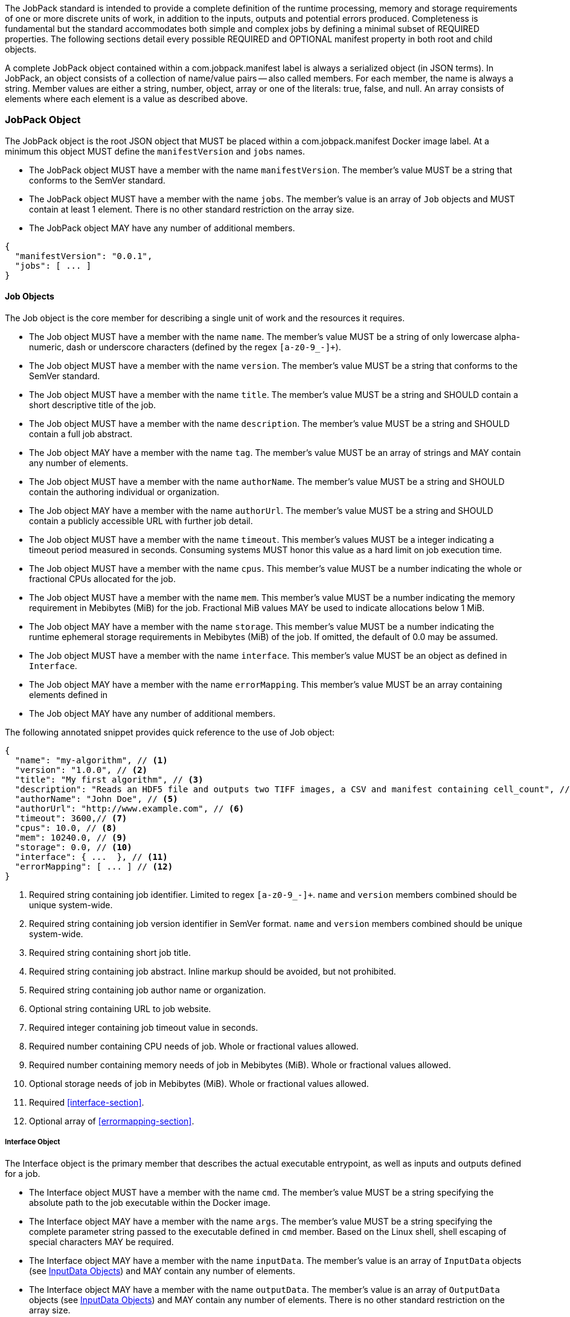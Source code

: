 The JobPack standard is intended to provide a complete definition of the runtime processing, memory and storage
requirements of one or more discrete units of work, in addition to the inputs, outputs and potential errors produced.
Completeness is fundamental but the standard accommodates both simple and complex jobs by defining a minimal subset of
REQUIRED properties. The following sections detail every possible REQUIRED and OPTIONAL manifest property in both root
and child objects.

A complete JobPack object contained within a com.jobpack.manifest label is always a serialized object (in JSON terms).
In JobPack, an object consists of a collection of name/value pairs -- also called members. For each member, the name is
always a string. Member values are either a string, number, object, array or one of the literals: true, false, and null.
An array consists of elements where each element is a value as described above.

[[jobpack-section, JobPack Object]]
=== JobPack Object
The JobPack object is the root JSON object that MUST be placed within a com.jobpack.manifest Docker image label. At a
minimum this object MUST define the `manifestVersion` and `jobs` names.

* The JobPack object MUST have a member with the name `manifestVersion`. The member's value MUST be a string that
conforms to the SemVer standard.
* The JobPack object MUST have a member with the name `jobs`. The member's value is an array of `Job` objects and MUST
contain at least 1 element. There is no other standard restriction on the array size.
* The JobPack object MAY have any number of additional members.

[source,javascript]
----
{
  "manifestVersion": "0.0.1",
  "jobs": [ ... ]
}
----

[[job-section, Job Objects]]
==== Job Objects
The Job object is the core member for describing a single unit of work and the resources it requires.

* The Job object MUST have a member with the name `name`. The member's value MUST be a string of only lowercase
alpha-numeric, dash or underscore characters (defined by the regex `[a-z0-9_-]+`).
* The Job object MUST have a member with the name `version`. The member's value MUST be a string that conforms to the
SemVer standard.
* The Job object MUST have a member with the name `title`. The member's value MUST be a string and SHOULD contain a
short descriptive title of the job.
* The Job object MUST have a member with the name `description`. The member's value MUST be a string and SHOULD contain
a full job abstract.
* The Job object MAY have a member with the name `tag`. The member's value MUST be an array of strings and MAY contain
any number of elements.
* The Job object MUST have a member with the name `authorName`. The member's value MUST be a string and SHOULD contain
the authoring individual or organization.
* The Job object MAY have a member with the name `authorUrl`. The member's value MUST be a string and SHOULD contain a
publicly accessible URL with further job detail.
* The Job object MUST have a member with the name `timeout`. This member's values MUST be a integer indicating a timeout
period measured in seconds. Consuming systems MUST honor this value as a hard limit on job execution time.
* The Job object MUST have a member with the name `cpus`. This member's value MUST be a number indicating the whole or
fractional CPUs allocated for the job.
* The Job object MUST have a member with the name `mem`. This member's value MUST be a number indicating the memory
requirement in Mebibytes (MiB) for the job. Fractional MiB values MAY be used to indicate allocations below 1 MiB.
* The Job object MAY have a member with the name `storage`. This member's value MUST be a number indicating the runtime
ephemeral storage requirements in Mebibytes (MiB) of the job. If omitted, the default of 0.0 may be assumed.
* The Job object MUST have a member with the name `interface`. This member's value MUST be an object as defined in
[[interface-section]]
`Interface`.
* The Job object MAY have a member with the name `errorMapping`. This member's value MUST be an array containing
elements defined in [[errormapping-section]]
* The Job object MAY have any number of additional members.

The following annotated snippet provides quick reference to the use of Job object:

[source,javascript]
----
{
  "name": "my-algorithm", // <1>
  "version": "1.0.0", // <2>
  "title": "My first algorithm", // <3>
  "description": "Reads an HDF5 file and outputs two TIFF images, a CSV and manifest containing cell_count", // <4>
  "authorName": "John Doe", // <5>
  "authorUrl": "http://www.example.com", // <6>
  "timeout": 3600,// <7>
  "cpus": 10.0, // <8>
  "mem": 10240.0, // <9>
  "storage": 0.0, // <10>
  "interface": { ...  }, // <11>
  "errorMapping": [ ... ] // <12>
}
----
<1> Required string containing job identifier. Limited to regex `[a-z0-9_-]+`. `name` and `version` members combined should be unique
system-wide.
<2> Required string containing job version identifier in SemVer format. `name` and `version` members combined should be unique system-wide.
<3> Required string containing short job title.
<4> Required string containing job abstract. Inline markup should be avoided, but not prohibited.
<5> Required string containing job author name or organization.
<6> Optional string containing URL to job website.
<7> Required integer containing job timeout value in seconds.
<8> Required number containing CPU needs of job. Whole or fractional values allowed.
<9> Required number containing memory needs of job in Mebibytes (MiB). Whole or fractional values allowed.
<10> Optional storage needs of job in Mebibytes (MiB). Whole or fractional values allowed.
<11> Required <<interface-section>>.
<12> Optional array of <<errormapping-section>>.

[[interface-section, Interface Object]]
===== Interface Object
The Interface object is the primary member that describes the actual executable entrypoint, as well as inputs and
outputs defined for a job.

* The Interface object MUST have a member with the name `cmd`. The member's value MUST be a string specifying the
absolute path to the job executable within the Docker image.
* The Interface object MAY have a member with the name `args`. The member's value MUST be a string specifying the
complete parameter string passed to the executable defined in `cmd` member. Based on the Linux shell, shell escaping
of special characters MAY be required.
* The Interface object MAY have a member with the name `inputData`. The member's value is an array of `InputData`
objects (see <<inputdata-section>>) and MAY contain any number of elements.
* The Interface object MAY have a member with the name `outputData`. The member's value is an array of `OutputData`
objects (see <<inputdata-section>>) and MAY contain any number of elements. There is no other standard restriction on
the array size.

The following annotated snippet provides quick reference to the use of Interface object:

[source,javascript]
----
{
  "cmd": "/app/job.sh", // <1>
  "args": "${INPUT_FILE} ${JOB_OUTPUT_DIR}", // <2>
  "inputData": [ { "name": "INPUT_FILE", ... }, ... ], // <3>
  "outputData": [ ... ] <4>
}
----
<1> Required string indicating the job executable. It should be an absolute path for clarity.
<2> Optional string indicating the job arguments. Shell expansion may be used to inject existing environment variables
and executable arguments. Linux shell escaping may be needed in the case of special characters.
<3> Optional array of InputData objects. This is the means to inject external data into the job container.
<4> Optional array of OutputData objects. This is the means to capture results from the job container.

[[inputdata-section, InputData Objects]]
====== InputData Objects
The InputData object is the member responsible for indicating all mutable content available to the JobPack image at
runtime.

* The InputData object MUST have a member `name`. The member's value MUST be a string indicating the environment
variable name that will be injected by the processing platform for job consumption.
* The InputData object MUST have a member `type`. The member's value MUST be a string containing either `FILE` or `JSON`
as the value. This value SHALL determine whether the value is directly injected or a reference to a file is given.
* The InputData object MAY have a member `required`. The member's value MUST be a boolean indicating whether this input
value SHOULD always be expected. If omitted, the default value MUST be treated as true.
* The InputData object MUST have a member `content`. The member's value MUST be an object containing at minimum a member
`mediaType` with a value of string elements for `type` of `FILE` or a member of `type` when `type` is `JSON`. These
elements MUST be used by the processing system to validate file input.

The following annotated snippet provides quick reference to the use of InputData object:

[source,javascript]
----
[
  {
    "name": "INPUT_FILE", // <1>
    "type": "FILE", // <2>
    "required": true, // <3>
    "content": {
      "mediaType": [ "image/x-hdf5-image" ] // <4>
    }
  },
  {
    "name": "INPUT_STRING",
    "type": "JSON", // <5>
    "required": false,
    "content": {
      "type": "string" // <6>
    }
  }
]
----
<1> Required string containing name used to inject data via environment variables.
<2> Required string containing type differentiation between `FILE` and `JSON`. For member `type` set to `FILE` content
member object must contain a `mediaType` member identifying the accepted MIME types.
<3> Optional boolean indicating whether this job can be successfully executed without this particular value or file.
Default is `true`.
<4> Required array containing a list of accepted MIME types for `FILE` input.
<5> Required string containing type differentiation between `FILE` and `JSON`. For member `type` set to `JSON` content
member object must contain a `type` member identifying a valid JSON schema type.
<6> Required string containing a valid JSON schema type for `JSON` input.

[[outputdata-section, OutputData Objects]]
====== OutputData Objects
The OutputData object is the member responsible for indicating all output data and the means to capture that data
following the execution of a JobPack image. Data can be captured in two different forms: directly as a file or
extracted JSON from a manifest. File type output is simply matched based on a standard glob pattern. JSON objects are 
expected to be gathered from a results manifest that is by JobPack standard convention named `results_manifest.json` and
stored at the root of the job output directory. The location of the job output directory is REQUIRED to be passed into
the container at job execution time.

* The OutputData object MUST have a member `name`. The member's value MUST be a string indicating the key the processing
system will place either the file name captured or the JSON member value in for downstream use. When used with the
`type` of `JSON` it must be a case-sensitive match of the member key in the `results_manifest.json`
* The OutputData object MUST have a member `type`. The member's value MUST be a string containing either `FILE` or
`JSON` as the value. This value SHALL determine whether a file or a result manifest member value is to be captured.
* The OutputData object MAY have a member `required`. The member's value MUST be a boolean indicating whether this
output value SHOULD always be expected. If omitted, the default value MUST be treated as true.
* The OutputData object MUST have a member `content`. The member's value MUST be an object that defines either the file
capture information or the JSON type.
** The Content object for OutputData objects with member `type` of value `FILE` MUST follow the following format:
*** The Content object MUST have a member `mediaType`. The member's value MUST indicate the IANA MIME type for
the file being captured by OutputData.
*** The Content object MUST have a member `pattern`. The member's value MUST indicate a standard glob pattern for the 
capture of files.
*** The Content object MAY have a member `count`. The member's value MUST be a string that accepts 2 possibilities:
positive numeric values or a `\*`. Numeric values indicate an explicit match expected for `pattern` while `*` indicates
1 or more matched.
** The Content object for OutputData objects with member `type` of value `JSON` MUST follow the following format:
*** The Content object MUST have a member `type`. The member's value MUST indicate the JSON schema type of the member
being captured by OutputData from the result manifest.

The following annotated snippet provides quick reference to the use of OutputData object:

[source,javascript]
----
[
  {
    "name": "output_file_tiffs", // <1>
    "type": "file", // <2>
    "required": true, // <3>
    "content": {
      "mediaType": "image/tiff", // <4>
      "count": "2", // <5>
      "pattern": "outfile*.tif" // <6>
    }
  },
  {
    "name": "cell_count", // <7>
    "type": "json", // <8>
    "required": true,
    "content": {
      "type": "integer" // <9>
    }
  }
]
----
<1> Required string containing output identifier.
<2> Required string containing output type. Valid values are `file` and `json`.
<3> Optional boolean indicating whether processing system should assume failure if output data is missing. Default value
is true.
<4> Required string (only for `file` type) containing IANA MIME type on `file` type output.
<5> Optional string (only for `file` type) containing either a numeric count or `\*` for unbounded output. Default value
is `1`.
<6> Required string (only for `file` type) containing glob expression for file capture. Processing system is expected to
capture output relative to JOB_OUTPUT_DIR.
<7> Required string containing output identifier. MUST be used by processing framework to match member for capture from
result manifest.
<8> Required string containing output type. Valid values are `file` and `json`.
<9> Required string (only for `json` type) containing JSON schema type of member extracted from result manifest.

[[errormapping-section, ErrorMapping Objects]]
===== ErrorMapping Objects
The ErrorMapping objects allow for job developers to map arbitrary exit codes to meaningful textual descriptions. This
is useful in passing information to the processing system to differentiate between data and algorithm errors.

* The ErrorMapping object MUST have a member `code`. The member's value MUST be an integer indicating the exit code of
the executing job process.
* The ErrorMapping object MUST have a member `title`. The member's value MUST be a string indicating the short
descriptive title of the error.
* The ErrorMapping object MAY have a member `description`. The member's value MUST be a string indicating the complete
error description and possible causes.
* The ErrorMapping object MAY have a member `category`. If omitted, the default value is `algorithm`. The member's value
MUST be a string containing one of the following values: `algorithm`, `data` or `system`.

The following annotated snippet provides quick reference to the use of ErrorMapping objects:

[source,javascript]
----
[
  {
    "code": 1, // <1>
    "title": "Error Name", // <2>
    "description": "Error Description", // <3>
    "category": "system" // <4>
  }
]
----
<1> Required integer indicating job process exit code.
<2> Required string containing human-friendly short name of error.
<3> Optional string containing complete error code description.
<4> Optional string containing the error type. This value MUST be either: `algorithm`, `data` or `system`. The default
value is `algorithm`.
